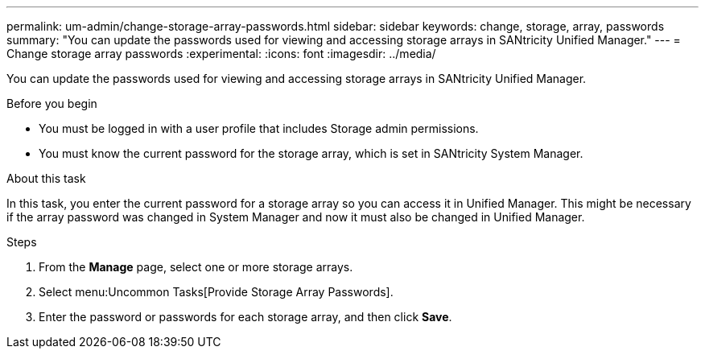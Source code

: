---
permalink: um-admin/change-storage-array-passwords.html
sidebar: sidebar
keywords: change, storage, array, passwords
summary: "You can update the passwords used for viewing and accessing storage arrays in SANtricity Unified Manager."
---
= Change storage array passwords
:experimental:
:icons: font
:imagesdir: ../media/

[.lead]
You can update the passwords used for viewing and accessing storage arrays in SANtricity Unified Manager.

.Before you begin

* You must be logged in with a user profile that includes Storage admin permissions.
* You must know the current password for the storage array, which is set in SANtricity System Manager.

.About this task

In this task, you enter the current password for a storage array so you can access it in Unified Manager. This might be necessary if the array password was changed in System Manager and now it must also be changed in Unified Manager.

.Steps

. From the *Manage* page, select one or more storage arrays.
. Select menu:Uncommon Tasks[Provide Storage Array Passwords].
. Enter the password or passwords for each storage array, and then click *Save*.
